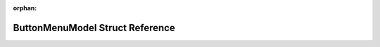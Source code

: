 .. meta::3e645b72711e9755aaf7e50b6399be34483051fbb72e44103fac84e5641054bc63639f4c76cc25e5075e21d9f59745c9a067e9ec34af29c6788e9057f7fef6e5

:orphan:

.. title:: Flipper Zero Firmware: ButtonMenuModel Struct Reference

ButtonMenuModel Struct Reference
================================

.. container:: doxygen-content

   
   .. raw:: html
     :file: struct_button_menu_model.html
